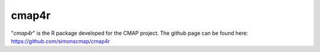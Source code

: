 
cmap4r
======

"*cmap4r*" is the R package developed for the CMAP project.
The github page can be found here: https://github.com/simonscmap/cmap4r
